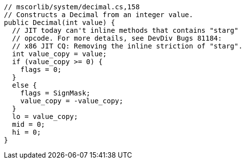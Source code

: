 [cs]
----
// mscorlib/system/decimal.cs,158
// Constructs a Decimal from an integer value.
public Decimal(int value) {
  // JIT today can't inline methods that contains "starg" 
  // opcode. For more details, see DevDiv Bugs 81184: 
  // x86 JIT CQ: Removing the inline striction of "starg".
  int value_copy = value;
  if (value_copy >= 0) {
    flags = 0;
  }
  else {
    flags = SignMask;
    value_copy = -value_copy;
  }
  lo = value_copy;
  mid = 0;
  hi = 0;
}
----